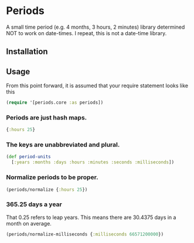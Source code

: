 * Periods

A small time period (e.g. 4 months, 3 hours, 2 minutes) library determined NOT
to work on date-times. I repeat, this is not a date-time library.

** Installation
[[https://clojars.org/com.levitanong/periods][https://img.shields.io/clojars/v/com.levitanong/periods.svg]]

** Usage
From this point forward, it is assumed that your require statement looks like this
#+begin_src clojure
(require '[periods.core :as periods])
#+end_src

*** Periods are just hash maps.
#+begin_src clojure
{:hours 25}
#+end_src

*** The keys are unabbreviated and plural.
#+begin_src clojure
(def period-units
  [:years :months :days :hours :minutes :seconds :milliseconds])
#+end_src

*** Normalize periods to be proper.
#+header: :results pp
#+header: :exports both
#+begin_src clojure
(periods/normalize {:hours 25})
#+end_src

#+RESULTS:
: {:days 1, :hours 1}

*** 365.25 days a year
That 0.25 refers to leap years. This means there are 30.4375 days in a month on
average.
#+header: :results pp
#+header: :exports both
#+begin_src clojure
(periods/normalize-milliseconds {:milliseconds 66571200000})
#+end_src

#+RESULTS:
: {:years 2, :months 1, :days 9, :hours 13, :minutes 30}
